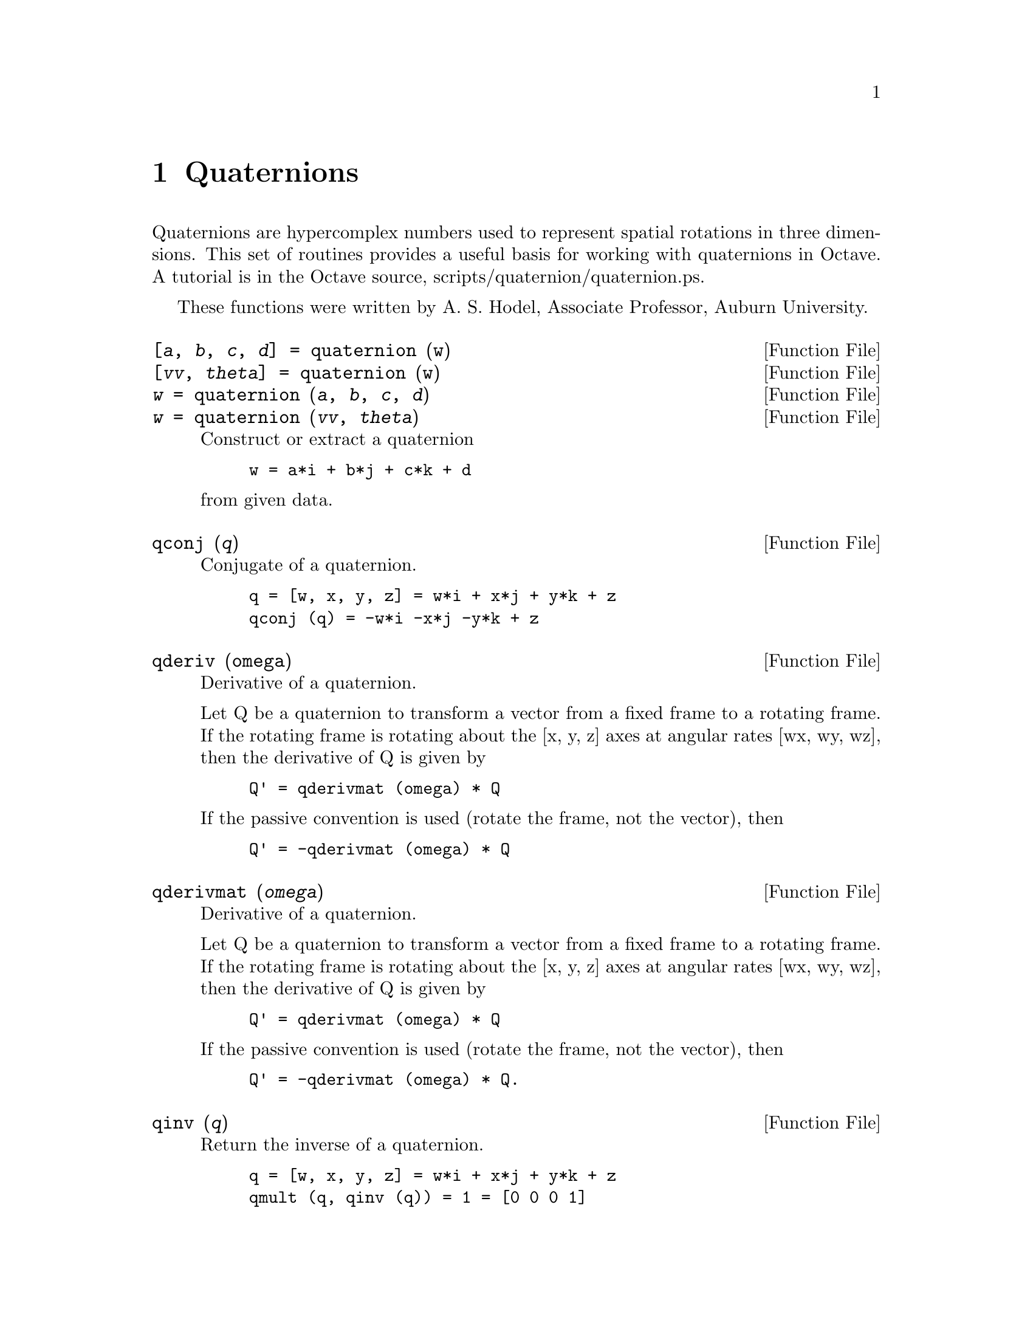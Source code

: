 @c DO NOT EDIT!  Generated automatically by munge-texi.

@c Copyright (C) 1996, 1997 John W. Eaton
@c This is part of the Octave manual.
@c For copying conditions, see the file gpl.texi.

@node Quaternions, System Utilities, Audio Processing, Top
@chapter Quaternions

Quaternions are hypercomplex numbers used to represent spatial
rotations in three dimensions.  This set of routines provides a useful
basis for working with quaternions in Octave.  A tutorial is in the
Octave source, scripts/quaternion/quaternion.ps.

These functions were written by A. S. Hodel, Associate Professor,
Auburn University.

@anchor{doc-quaternion}
@deftypefn {Function File} {[@var{a}, @var{b}, @var{c}, @var{d}] =} quaternion (w)
@deftypefnx {Function File} {[@var{vv}, @var{theta}] =} quaternion (w)
@deftypefnx {Function File} {@var{w} =} quaternion (@var{a}, @var{b}, @var{c}, @var{d})
@deftypefnx {Function File} {@var{w} =} quaternion (@var{vv}, @var{theta})
Construct or extract a quaternion

@example
w = a*i + b*j + c*k + d
@end example

@noindent
from given data.
@end deftypefn


@anchor{doc-qconj}
@deftypefn {Function File} {} qconj (@var{q})
Conjugate of a quaternion.

@example
q = [w, x, y, z] = w*i + x*j + y*k + z
qconj (q) = -w*i -x*j -y*k + z
@end example
@end deftypefn


@anchor{doc-qderiv}
@deftypefn {Function File} {} qderiv (omega)
Derivative of a quaternion.

Let Q be a quaternion to transform a vector from a fixed frame to
a rotating frame.  If the rotating frame is rotating about the 
[x, y, z] axes at angular rates [wx, wy, wz], then the derivative
of Q is given by

@example
Q' = qderivmat (omega) * Q
@end example

If the passive convention is used (rotate the frame, not the vector),
then

@example
Q' = -qderivmat (omega) * Q
@end example
@end deftypefn


@anchor{doc-qderivmat}
@deftypefn {Function File} {} qderivmat (@var{omega})
Derivative of a quaternion.

Let Q be a quaternion to transform a vector from a fixed frame to
a rotating frame.  If the rotating frame is rotating about the 
[x, y, z] axes at angular rates [wx, wy, wz], then the derivative
of Q is given by

@example
Q' = qderivmat (omega) * Q
@end example

If the passive convention is used (rotate the frame, not the vector),
then

@example
Q' = -qderivmat (omega) * Q.
@end example
@end deftypefn


@anchor{doc-qinv}
@deftypefn {Function File} {} qinv (@var{q})
Return the inverse of a quaternion.

@example
q = [w, x, y, z] = w*i + x*j + y*k + z
qmult (q, qinv (q)) = 1 = [0 0 0 1]
@end example
@end deftypefn


@anchor{doc-qmult}
@deftypefn {Function File} {} qmult (@var{a}, @var{b})
Multiply two quaternions.

@example
[w, x, y, z] = w*i + x*j + y*k + z
@end example

@noindent
identities:

@example
i^2 = j^2 = k^2 = -1
ij = k                 jk = i
ki = j                 kj = -i
ji = -k                ik = -j
@end example
@end deftypefn


@anchor{doc-qtrans}
@deftypefn {Function File} {} qtrans (@var{v}, @var{q})
Transform the unit quaternion @var{v} by the unit quaternion @var{q}.
Returns @code{@var{v} = @var{q}*@var{v}/@var{q}}.
@end deftypefn


@anchor{doc-qtransv}
@deftypefn {Function File} {} qtransv (@var{v}, @var{q})
Transform the 3-D vector @var{v} by the unit quaternion @var{q}.
Return a column vector.

@example
vi = (2*real(q)^2 - 1)*vb + 2*imag(q)*(imag(q)'*vb) 
   + 2*real(q)*cross(imag(q),vb)
@end example

@noindent
Where imag(q) is a column vector of length 3.
@end deftypefn


@anchor{doc-qtransvmat}
@deftypefn {Function File} {} qtransvmat (@var{qib})
Construct a 3x3 transformation matrix from quaternion @var{qib} that
is equivalent to rotation of th radians about axis @var{vv}, where
@code{[@var{vv}, @var{th}] = quaternion (@var{qib})}.
@end deftypefn


@anchor{doc-qcoordinate_plot}
@deftypefn {Function File} {} qcoordinate_plot (@var{qf}, @var{qb}, @var{qv})
Plot in the current figure a set of coordinate axes as viewed from 
the orientation specified by quaternion @var{qv}.  Inertial axes are
also plotted:

@table @var
@item qf
Quaternion from reference (x,y,z) to inertial.
@item qb
Quaternion from reference to body.
@item qv
Quaternion from reference to view angle.
@end table
@end deftypefn

